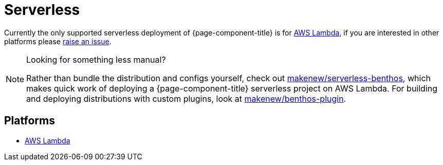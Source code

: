 = Serverless
:description: Learn about serverless architecture in Redpanda Connect, including benefits, use cases, and implementation details.


Currently the only supported serverless deployment of {page-component-title} is for
xref:guides:serverless/lambda.adoc[AWS Lambda], if you are interested in other platforms please
https://github.com/{project-github}/issues[raise an issue^].

[NOTE]
.Looking for something less manual?
====
Rather than bundle the distribution and configs yourself,
check out https://github.com/makenew/serverless-benthos[makenew/serverless-benthos^], which makes quick work of deploying
a {page-component-title} serverless project on AWS Lambda.
For building and deploying distributions with custom plugins,
look at https://github.com/makenew/benthos-plugin[makenew/benthos-plugin^].
====

== Platforms

* xref:guides:serverless/lambda.adoc[AWS Lambda]

